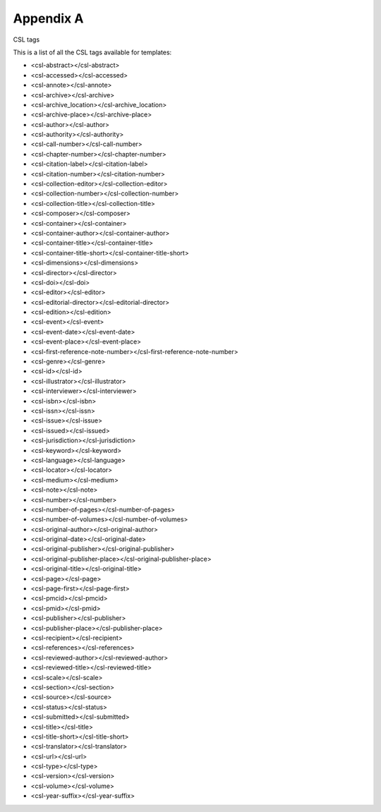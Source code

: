 Appendix A
==========

CSL tags

This is a list of all the CSL tags available for templates:

-  <csl-abstract></csl-abstract>

-  <csl-accessed></csl-accessed>

-  <csl-annote></csl-annote>

-  <csl-archive></csl-archive>

-  <csl-archive\_location></csl-archive\_location>

-  <csl-archive-place></csl-archive-place>

-  <csl-author></csl-author>

-  <csl-authority></csl-authority>

-  <csl-call-number></csl-call-number>

-  <csl-chapter-number></csl-chapter-number>

-  <csl-citation-label></csl-citation-label>

-  <csl-citation-number></csl-citation-number>

-  <csl-collection-editor></csl-collection-editor>

-  <csl-collection-number></csl-collection-number>

-  <csl-collection-title></csl-collection-title>

-  <csl-composer></csl-composer>

-  <csl-container></csl-container>

-  <csl-container-author></csl-container-author>

-  <csl-container-title></csl-container-title>

-  <csl-container-title-short></csl-container-title-short>

-  <csl-dimensions></csl-dimensions>

-  <csl-director></csl-director>

-  <csl-doi></csl-doi>

-  <csl-editor></csl-editor>

-  <csl-editorial-director></csl-editorial-director>

-  <csl-edition></csl-edition>

-  <csl-event></csl-event>

-  <csl-event-date></csl-event-date>

-  <csl-event-place></csl-event-place>

-  <csl-first-reference-note-number></csl-first-reference-note-number>

-  <csl-genre></csl-genre>

-  <csl-id></csl-id>

-  <csl-illustrator></csl-illustrator>

-  <csl-interviewer></csl-interviewer>

-  <csl-isbn></csl-isbn>

-  <csl-issn></csl-issn>

-  <csl-issue></csl-issue>

-  <csl-issued></csl-issued>

-  <csl-jurisdiction></csl-jurisdiction>

-  <csl-keyword></csl-keyword>

-  <csl-language></csl-language>

-  <csl-locator></csl-locator>

-  <csl-medium></csl-medium>

-  <csl-note></csl-note>

-  <csl-number></csl-number>

-  <csl-number-of-pages></csl-number-of-pages>

-  <csl-number-of-volumes></csl-number-of-volumes>

-  <csl-original-author></csl-original-author>

-  <csl-original-date></csl-original-date>

-  <csl-original-publisher></csl-original-publisher>

-  <csl-original-publisher-place></csl-original-publisher-place>

-  <csl-original-title></csl-original-title>

-  <csl-page></csl-page>

-  <csl-page-first></csl-page-first>

-  <csl-pmcid></csl-pmcid>

-  <csl-pmid></csl-pmid>

-  <csl-publisher></csl-publisher>

-  <csl-publisher-place></csl-publisher-place>

-  <csl-recipient></csl-recipient>

-  <csl-references></csl-references>

-  <csl-reviewed-author></csl-reviewed-author>

-  <csl-reviewed-title></csl-reviewed-title>

-  <csl-scale></csl-scale>

-  <csl-section></csl-section>

-  <csl-source></csl-source>

-  <csl-status></csl-status>

-  <csl-submitted></csl-submitted>

-  <csl-title></csl-title>

-  <csl-title-short></csl-title-short>

-  <csl-translator></csl-translator>

-  <csl-url></csl-url>

-  <csl-type></csl-type>

-  <csl-version></csl-version>

-  <csl-volume></csl-volume>

-  <csl-year-suffix></csl-year-suffix>



